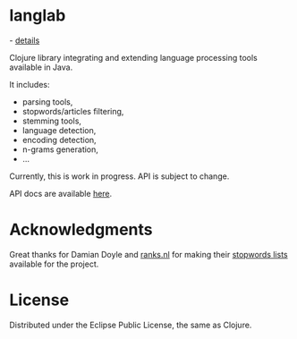 * langlab
  [[https://secure.travis-ci.org/basho/lager_syslog.png]] - [[http://travis-ci.org/lopusz/lager_syslog][details]] 

  Clojure library integrating and extending language processing tools
  available in Java.

  It includes:
  + parsing tools,
  + stopwords/articles filtering,
  + stemming tools,
  + language detection,
  + encoding detection,
  + n-grams generation,
  + ...

  Currently, this is work in progress. API is subject to change.

  API docs are available [[http://lopusz.github.io/langlab][here]].

* Acknowledgments
  Great thanks for Damian Doyle and [[http://www.ranks.nl][ranks.nl]]
  for making their  [[http://www.ranks.nl/resources/stopwords.html][stopwords lists]]
  available for the project.
* License

Distributed under the Eclipse Public License, the same as Clojure.

